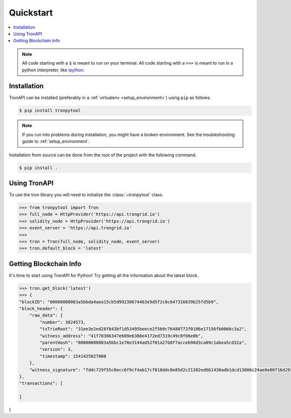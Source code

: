 Quickstart
==========

.. contents:: :local:

.. NOTE:: All code starting with a ``$`` is meant to run on your terminal.
    All code starting with a ``>>>`` is meant to run in a python interpreter,
    like `ipython <https://pypi.org/project/ipython/>`_.

Installation
------------

TronAPI can be installed (preferably in a :ref:`virtualenv <setup_environment>`)
using ``pip`` as follows:

.. code-block:: shell

   $ pip install tronpytool


.. NOTE:: If you run into problems during installation, you might have a
    broken environment. See the troubleshooting guide to :ref:`setup_environment`.


Installation from source can be done from the root of the project with the
following command.

.. code-block:: shell

   $ pip install .


Using TronAPI
----------

To use the tron library you will need to initialize the
:class:`~tronpytool` class.

.. code-block:: python

    >>> from tronpytool import Tron
    >>> full_node = HttpProvider('https://api.trongrid.io')
    >>> solidity_node = HttpProvider('https://api.trongrid.io')
    >>> event_server = 'https://api.trongrid.io'
    >>>
    >>> tron = Tron(full_node, solidity_node, event_server)
    >>> tron.default_block = 'latest'


Getting Blockchain Info
----------------------------------------

It's time to start using TronAPI for Python! Try getting all the information about the latest block.

.. code-block:: python

    >>> tron.get_block('latest')
    >>> {
    "blockID": "00000000003a5bbda4aea15cb5d99230674463e9d5f2c0c647316839b25fd5b9",
    "block_header": {
        "raw_data": {
            "number": 3824573,
            "txTrieRoot": "31ee3e2ed28f843bf1d53495beece2f5b9c76480772f0106e17156fb0066c3a2",
            "witness_address": "41f70386347e689e6308e4172ed7319c49c0f66e0b",
            "parentHash": "00000000003a5bbc1e78e3144ad52f01a27b8f7acceb98d3ca09c1abea5cd32a",
            "version": 3,
            "timestamp": 1541425827000
        },
        "witness_signature": "fddc729f55c0ecc6f9cf4ab17cf818ddc0e85d2c21382ed6b1430adb1dcd13006c24ae0e08f16d29362452ec8869d29a28d57a85d6cec30ef60c2a37332fdb4d00"
    },
    "transactions": [

    ]
}



